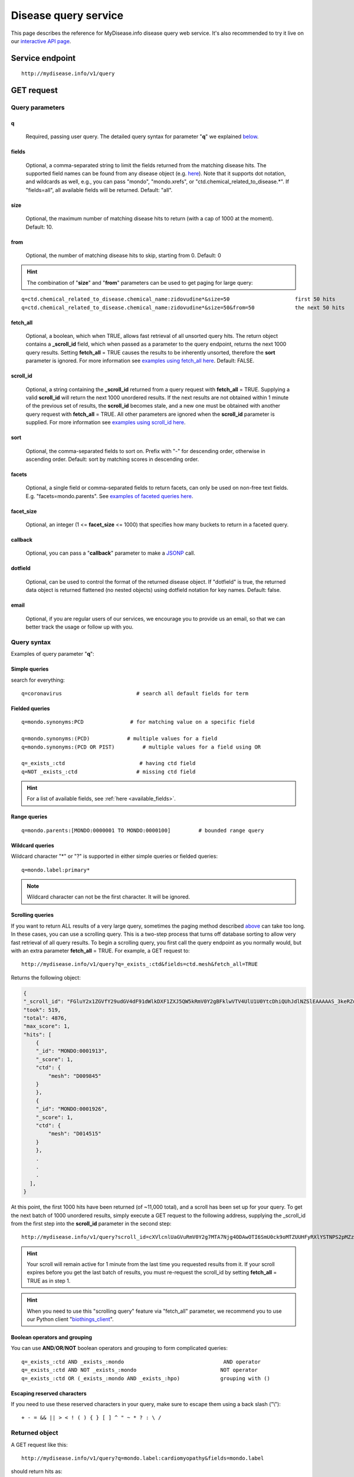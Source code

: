 Disease query service
******************************

.. role:: raw-html(raw)
   :format: html
.. |info| image:: /_static/information.png
             :alt: information!


This page describes the reference for MyDisease.info disease query web service. It's also recommended to try it live on our `interactive API page <http://mydisease.info/v1/api>`_.


Service endpoint
=================

::

    http://mydisease.info/v1/query

GET request
==================

Query parameters
-----------------

q
"""""
    Required, passing user query. The detailed query syntax for parameter "**q**" we explained `below <#query-syntax>`_.

fields
""""""
    Optional, a comma-separated string to limit the fields returned from the matching disease hits. The supported field names can be found from any disease object (e.g. `here <http://mydisease.info/v1/disease/MONDO:0016575>`_). Note that it supports dot notation, and wildcards as well, e.g., you can pass "mondo", "mondo.xrefs", or "ctd.chemical_related_to_disease.*". If "fields=all", all available fields will be returned. Default: "all".

size
""""
    Optional, the maximum number of matching disease hits to return (with a cap of 1000 at the moment). Default: 10.

from
""""
    Optional, the number of matching disease hits to skip, starting from 0. Default: 0

.. Hint:: The combination of "**size**" and "**from**" parameters can be used to get paging for large query:

::

    q=ctd.chemical_related_to_disease.chemical_name:zidovudine*&size=50                     first 50 hits
    q=ctd.chemical_related_to_disease.chemical_name:zidovudine*&size=50&from=50             the next 50 hits

fetch_all
"""""""""
    Optional, a boolean, which when TRUE, allows fast retrieval of all unsorted query hits.  The return object contains a **_scroll_id** field, which when passed as a parameter to the query endpoint, returns the next 1000 query results.  Setting **fetch_all** = TRUE causes the results to be inherently unsorted, therefore the **sort** parameter is ignored.  For more information see `examples using fetch_all here <#scrolling-queries>`_.  Default: FALSE.

scroll_id
"""""""""
    Optional, a string containing the **_scroll_id** returned from a query request with **fetch_all** = TRUE.  Supplying a valid **scroll_id** will return the next 1000 unordered results.  If the next results are not obtained within 1 minute of the previous set of results, the **scroll_id** becomes stale, and a new one must be obtained with another query request with **fetch_all** = TRUE.  All other parameters are ignored when the **scroll_id** parameter is supplied.  For more information see `examples using scroll_id here <#scrolling-queries>`_.

sort
""""
    Optional, the comma-separated fields to sort on. Prefix with "-" for descending order, otherwise in ascending order. Default: sort by matching scores in descending order.

facets
""""""
    Optional, a single field or comma-separated fields to return facets, can only be used on non-free text fields.  E.g. "facets=mondo.parents".  See `examples of faceted queries here <#faceted-queries>`_.

facet_size
""""""""""
    Optional, an integer (1 <= **facet_size** <= 1000) that specifies how many buckets to return in a faceted query.

callback
""""""""
    Optional, you can pass a "**callback**" parameter to make a `JSONP <http://ajaxian.com/archives/jsonp-json-with-padding>`_ call.

dotfield
""""""""
    Optional, can be used to control the format of the returned disease object.  If "dotfield" is true, the returned data object is returned flattened (no nested objects) using dotfield notation for key names.  Default: false.

email
""""""
    Optional, if you are regular users of our services, we encourage you to provide us an email, so that we can better track the usage or follow up with you.


Query syntax
------------
Examples of query parameter "**q**":


Simple queries
""""""""""""""

search for everything::

    q=coronavirus                        # search all default fields for term


Fielded queries
"""""""""""""""
::

    q=mondo.synonyms:PCD               # for matching value on a specific field

    q=mondo.synonyms:(PCD)            # multiple values for a field
    q=mondo.synonyms:(PCD OR PIST)         # multiple values for a field using OR

    q=_exists_:ctd                        # having ctd field
    q=NOT _exists_:ctd                   # missing ctd field


.. Hint:: For a list of available fields, see :ref:`here <available_fields>`.


Range queries
"""""""""""""
::

    q=mondo.parents:[MONDO:0000001 TO MONDO:0000100]         # bounded range query


Wildcard queries
""""""""""""""""
Wildcard character "*" or "?" is supported in either simple queries or fielded queries::

    q=mondo.label:primary*

.. note:: Wildcard character can not be the first character. It will be ignored.


Scrolling queries
"""""""""""""""""
If you want to return ALL results of a very large query, sometimes the paging method described `above <#from>`_ can take too long.  In these cases, you can use a scrolling query.
This is a two-step process that turns off database sorting to allow very fast retrieval of all query results.  To begin a scrolling query, you first call the query
endpoint as you normally would, but with an extra parameter **fetch_all** = TRUE.  For example, a GET request to::

    http://mydisease.info/v1/query?q=_exists_:ctd&fields=ctd.mesh&fetch_all=TRUE

Returns the following object:

.. code-block:: json


    {
    "_scroll_id": "FGluY2x1ZGVfY29udGV4dF91dWlkDXF1ZXJ5QW5kRmV0Y2gBFklwVTV4UlU1U0YtcDhiQUhJdlNZSlEAAAAAS_3keRZuWFQtN1VRRlFQT2F5U2c0cjVrYmln",
    "took": 519,
    "total": 4876,
    "max_score": 1,
    "hits": [
        {
        "_id": "MONDO:0001913",
        "_score": 1,
        "ctd": {
            "mesh": "D009845"
        }
        },
        {
        "_id": "MONDO:0001926",
        "_score": 1,
        "ctd": {
            "mesh": "D014515"
        }
        },
        .
        .
        .
      ],
    }

At this point, the first 1000 hits have been returned (of ~11,000 total), and a scroll has been set up for your query.  To get the next batch of 1000 unordered results, simply execute a GET request to the following address, supplying the _scroll_id from the first step into the **scroll_id** parameter in the second step::

    http://mydisease.info/v1/query?scroll_id=cXVlcnlUaGVuRmV0Y2g7MTA7Njg4ODAwOTI6SmU0ck9oMTZUUHFyRXlYSTNPS2pMZzs2ODg4MDA5MTpKZTRyT2gxNlRQcXJFeVhJM09LakxnOzY4ODgwMDkzOkplNHJPaDE2VFBxckV5WEkzT0tqTGc7Njg4ODAwOTQ6SmU0ck9oMTZUUHFyRXlYSTNPS2pMZzs2ODg4MDEwMDpKZTRyT2gxNlRQcXJFeVhJM09LakxnOzY4ODgwMDk2OkplNHJPaDE2VFBxckV5WEkzT0tqTGc7Njg4ODAwOTg6SmU0ck9oMTZUUHFyRXlYSTNPS2pMZzs2ODg4MDA5NzpKZTRyT2gxNlRQcXJFeVhJM09LakxnOzY4ODgwMDk5OkplNHJPaDE2VFBxckV5WEkzT0tqTGc7Njg4ODAwOTU6SmU0ck9oMTZUUHFyRXlYSTNPS2pMZzswOw==

.. Hint:: Your scroll will remain active for 1 minute from the last time you requested results from it.  If your scroll expires before you get the last batch of results, you must re-request the scroll_id by setting **fetch_all** = TRUE as in step 1.

.. Hint:: When you need to use this "scrolling query" feature via "fetch_all" parameter, we recommend you to use our Python client "`biothings_client <packages.html>`_".

Boolean operators and grouping
""""""""""""""""""""""""""""""

You can use **AND**/**OR**/**NOT** boolean operators and grouping to form complicated queries::

    q=_exists_:ctd AND _exists_:mondo                                AND operator
    q=_exists_:ctd AND NOT _exists_:mondo                           NOT operator
    q=_exists_:ctd OR (_exists_:mondo AND _exists_:hpo)             grouping with ()


Escaping reserved characters
""""""""""""""""""""""""""""
If you need to use these reserved characters in your query, make sure to escape them using a back slash ("\\")::

    + - = && || > < ! ( ) { } [ ] ^ " ~ * ? : \ /



Returned object
---------------

A GET request like this::

    http://mydisease.info/v1/query?q=mondo.label:cardiomyopathy&fields=mondo.label

should return hits as:

.. code-block:: json

    {
        'took': 4,
        'total': 14,
        'max_score': 6.271054,
        'hits': [
            {
                '_id': 'C4277690',
                '_score': 6.271054
            },
            {
                '_id': 'MONDO:0017892',
                '_score': 6.271054,
                'mondo': {
                    'label': 'autosomal recessive myogenic arthrogryposis multiplex congenita'
                }
            },
            {
                '_id': 'MONDO:0009360',
                '_score': 6.271054,
                'mondo': {
                    'label': 'hydrocephalus, nonsyndromic, autosomal recessive 1'
                }
            },
            {
                '_id': 'MONDO:0010702',
                '_score': 6.271054,
                'mondo': {
                    'label': 'orofaciodigital syndrome I'
                }
            },
            {
                '_id': 'MONDO:0010704',
                '_score': 6.271054,
                'mondo': {
                    'label': 'otopalatodigital syndrome type 1'
                }
            },
            {
                '_id': 'MONDO:0016023',
                '_score': 6.271054,
                'mondo': {
                    'label': 'ocular coloboma'
                }
            },
            {
                '_id': 'MONDO:0010176',
                '_score': 6.271054,
                'mondo': {
                    'label': 'orofaciodigital syndrome type 6'
                }
            },
            {
                '_id': 'MONDO:0010265',
                '_score': 6.271054,
                'mondo': {
                    'label': 'Simpson-Golabi-Behmel syndrome type 2'
                }
            },
            {
                '_id': 'MONDO:0010320',
                '_score': 6.271054,
                'mondo': {
                    'label': 'retinitis pigmentosa 23'
                }
            },
            {
                '_id': 'MONDO:0010431',
                '_score': 6.271054,
                'mondo': {
                    'label': 'Joubert syndrome 10'
                }
            }
        ]
    }

"**total**" in the output gives the total number of matching hits, while the actual hits are returned under "**hits**" field. "**size**" parameter controls how many hits will be returned in one request (default is 10). Adjust "**size**" parameter and "**from**" parameter to retrieve the additional hits.

Faceted queries
----------------
If you need to perform a faceted query, you can pass an optional "`facets <#facets>`_" parameter.

A GET request like this::

    http://mydisease.info/v1/query?q=mondo.label:cardiomyopathy&facets=mondo.parents&size=0

should return hits as:

.. code-block:: json

    {
        "took": 531,
        "total": 189,
        "max_score": null,
        "facets": {
            "mondo.parents": {
            "_type": "terms",
            "terms": [
                {
                "count": 42,
                "term": "mondo:0700335"
                },
                {
                "count": 30,
                "term": "mondo:0024573"
                },
                {
                "count": 11,
                "term": "mondo:0016333"
                },
                {
                "count": 11,
                "term": "mondo:1010010"
                },
                {
                "count": 10,
                "term": "mondo:0004994"
                },
                {
                "count": 9,
                "term": "mondo:1010015"
                },
                {
                "count": 9,
                "term": "mondo:1011321"
                },
                {
                "count": 8,
                "term": "mondo:0002254"
                },
                {
                "count": 8,
                "term": "mondo:1010011"
                },
                {
                "count": 5,
                "term": "mondo:0003847"
                }
            ],
            "other": 107,
            "missing": 0,
            "total": 143
            }
        }
    }


Batch queries via POST
======================

Although making simple GET requests above to our disease query service is sufficient for most use cases,
there are times you might find it more efficient to make batch queries (e.g., retrieving disease
annotation for multiple diseases). Fortunately, you can also make batch queries via POST requests when you
need::


    URL: http://mydisease.info/v1/query
    HTTP method:  POST


Query parameters
----------------

q
"""
    Required, multiple query terms seperated by comma (also support "+" or white space), but no wildcard, e.g., 'q=SDUQYLNIPVEERB-QPPQHZFASA-N,SESFRYSPDFLNCH-UHFFFAOYSA-N'

scopes
""""""
    Optional, specify one or more fields (separated by comma) as the search "scopes", e.g., "scopes=ctd".  The available "fields" can be passed to "**scopes**" parameter are
    :ref:`listed here <available_fields>`. Default:

fields
""""""
    Optional, a comma-separated string to limit the fields returned from the matching disease hits. The supported field names can be found from any disease object. Note that it supports dot notation, and wildcards as well, e.g., you can pass "ctd", "mondo.label", or "mondo.xrefs.*". If "fields=all", all available fields will be returned. Default: "all".

email
""""""
    Optional, if you are regular users of our services, we encourage you to provide us an email, so that we can better track the usage or follow up with you.

Example code
------------

Unlike GET requests, you can easily test them from browser, make a POST request is often done via a
piece of code. Here is a sample python snippet using `httplib2 <https://pypi.org/project/httplib2/>`_ module::

    import httplib2
    h = httplib2.Http()
    headers = {'content-type': 'application/x-www-form-urlencoded'}
    params = 'q=DOID:14566,DOID:1240&scopes=disease_ontology.doid&fields=disease_ontology.name'
    res, con = h.request('http://mydisease.info/v1/query', 'POST', params, headers=headers)

or this example using `requests <http://docs.python-requests.org>`_ module::

    import requests
    params = {'q': 'DOID:14566,DOID:1240', 'scopes': 'disease_ontology.doid', 'fields': 'disease_ontology.name'}
    res = requests.post('http://mydisease.info/v1/query', params)
    con = res.json()

Returned object
---------------

Returned result (the value of "con" variable above) from above example code should look like this:

.. code-block:: json


    [
        {
            'query': 'DOID:14566',
            '_id': 'MONDO:0005070',
            '_score': 8.824187,
            'disease_ontology': {
                '_license': 'https://github.com/DiseaseOntology/HumanDiseaseOntology/blob/master/DO_LICENSE.txt',
                'name': 'disease of cellular proliferation'
            }
        },
        {
            'query': 'DOID:1240',
            '_id': 'MONDO:0005059',
            '_score': 8.824187,
            'disease_ontology': {
                '_license': 'https://github.com/DiseaseOntology/HumanDiseaseOntology/blob/master/DO_LICENSE.txt',
                'name': 'leukemia'
            }
        }
    ]

.. Tip:: "query" field in returned object indicates the matching query term.

If a query term has no match, it will return with "**notfound**" field as "**true**":

.. code-block:: json

      [
        ...,
        {'query': '...',
         'notfound': true},
        ...
      ]


.. raw:: html

    <div id="spacer" style="height:300px"></div>
